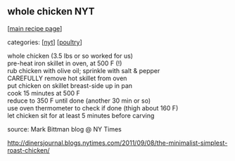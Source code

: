 #+pagetitle: whole chicken NYT

** whole chicken NYT

  [[[file:0-recipe-index.org][main recipe page]]]

categories: [[[file:c-nyt.org][nyt]]] [[[file:c-poultry.org][poultry]]]

#+begin_verse
 whole chicken (3.5 lbs or so worked for us)
 pre-heat iron skillet in oven, at 500 F (!)
 rub chicken with olive oil; sprinkle with salt & pepper
 CAREFULLY remove hot skillet from oven
 put chicken on skillet breast-side up in pan
 cook 15 minutes at 500 F
 reduce to 350 F until done (another 30 min or so)
 use oven thermometer to check if done (thigh about 160 F)
 let chicken sit for at least 5 minutes before carving
#+end_verse

 source: Mark Bittman blog @ NY Times

 http://dinersjournal.blogs.nytimes.com/2011/09/08/the-minimalist-simplest-roast-chicken/
